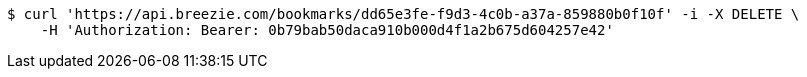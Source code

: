 [source,bash]
----
$ curl 'https://api.breezie.com/bookmarks/dd65e3fe-f9d3-4c0b-a37a-859880b0f10f' -i -X DELETE \
    -H 'Authorization: Bearer: 0b79bab50daca910b000d4f1a2b675d604257e42'
----